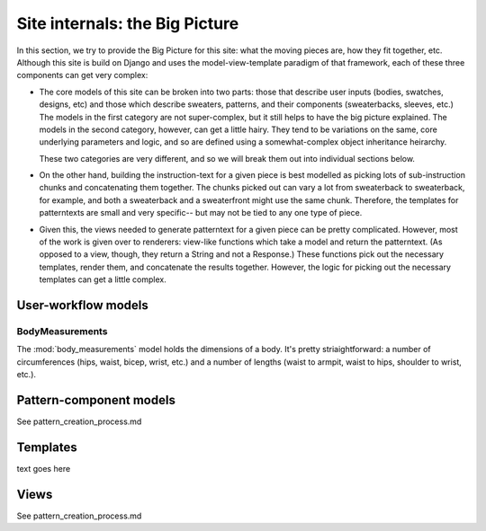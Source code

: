 
===============================
Site internals: the Big Picture
===============================

In this section, we try to provide the Big Picture for this site: what
the moving pieces are, how they fit together, etc. Although this site
is build on Django and uses the model-view-template paradigm of that
framework, each of these three components can get very complex:

* The core models of this site can be broken into two parts: those
  that describe user inputs (bodies, swatches, designs, etc) and those
  which describe sweaters, patterns, and their components
  (sweaterbacks, sleeves, etc.) The models in the first category are
  not super-complex, but it still helps to have the big picture
  explained. The models in the second category, however, can get a
  little hairy. They tend to be variations on the same, core
  underlying parameters and logic, and so are defined using a
  somewhat-complex object inheritance heirarchy.

  These two categories are very different, and so we will break them
  out into individual sections below.


* On the other hand, building the instruction-text for a given piece
  is best modelled as picking lots of sub-instruction chunks and
  concatenating them together. The chunks picked out can vary a lot
  from sweaterback to sweaterback, for example, and both a sweaterback
  and a sweaterfront might use the same chunk. Therefore, the
  templates for patterntexts are small and very specific-- but may not
  be tied to any one type of piece.

* Given this, the views needed to generate patterntext for a given
  piece can be pretty complicated. However, most of the work is given
  over to renderers: view-like functions which take a model and return
  the patterntext. (As opposed to a view, though, they return a String
  and not a Response.) These functions pick out the necessary
  templates, render them, and concatenate the results
  together. However, the logic for picking out the necessary templates
  can get a little complex. 



--------------------
User-workflow models
--------------------


"""""""""""""""""""""""""
BodyMeasurements
"""""""""""""""""""""""""

The :mod:`body_measurements` model holds the dimensions of a
body. It's pretty striaightforward: a number of circumferences (hips,
waist, bicep, wrist, etc.) and a number of lengths (waist to armpit,
waist to hips, shoulder to wrist, etc.).




----------------------
Pattern-component models
----------------------


See pattern_creation_process.md

---------
Templates
---------


text goes here

-----
Views
-----

See pattern_creation_process.md
